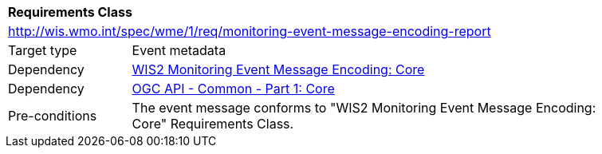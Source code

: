 [[rc_monitoring-event-message-encoding-report]]
[cols="1,4",width="90%"]
|===
2+|*Requirements Class*
2+|http://wis.wmo.int/spec/wme/1/req/monitoring-event-message-encoding-report
|Target type |Event metadata
|Dependency |<<rc_monitoring-event-message-encoding-core, WIS2 Monitoring Event Message Encoding: Core>>
|Dependency |<<ogcapi-common-part1, OGC API - Common - Part 1: Core>>
|Pre-conditions |The event message conforms to "WIS2 Monitoring Event Message Encoding: Core" Requirements Class.
|===
